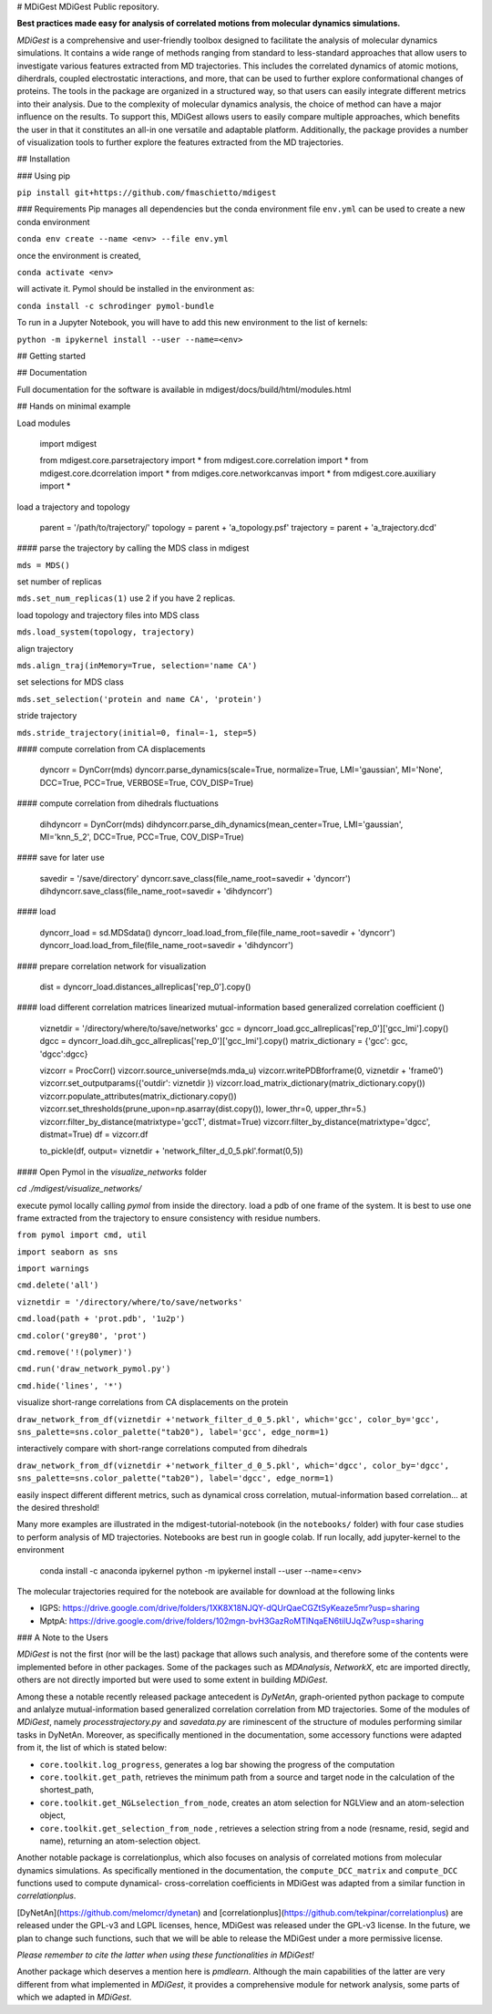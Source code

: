 # MDiGest
MDiGest Public repository.

**Best practices made easy for analysis of correlated motions from molecular dynamics simulations.**

`MDiGest` is a comprehensive and user-friendly toolbox designed to facilitate the analysis of molecular dynamics simulations. It contains a wide range of methods ranging from standard to less-standard approaches that allow users to investigate various features extracted from MD trajectories. This includes the correlated dynamics of atomic motions, diherdrals, coupled electrostatic interactions, and more, that can be used to further explore conformational changes of proteins. The tools in the package are organized in a structured way, so that users can easily integrate different metrics into their analysis. Due to the complexity of molecular dynamics analysis, the choice of method can have a major influence on the results. To support this, MDiGest allows users to easily compare multiple approaches, which benefits the user in that it constitutes an all-in one versatile and adaptable platform. Additionally, the package provides a number of visualization tools to further explore the features extracted from the MD trajectories.

## Installation

### Using pip

``pip install git+https://github.com/fmaschietto/mdigest``

### Requirements
Pip manages all dependencies but the conda environment file ``env.yml``  can be used to 
create a new conda environment

``conda env create --name <env> --file env.yml`` 

once the environment is created, 

``conda activate <env>`` 

will activate it.
Pymol should be installed in the environment as:

``conda install -c schrodinger pymol-bundle``

To run in a Jupyter Notebook, you will have to add this new environment to the list of kernels: 

``python -m ipykernel install --user --name=<env>``

## Getting started

## Documentation

Full documentation for the software is available in mdigest/docs/build/html/modules.html

## Hands on minimal example

Load modules

    import mdigest

    from mdigest.core.parsetrajectory import *
    from mdigest.core.correlation import *
    from mdigest.core.dcorrelation import *
    from mdiges.core.networkcanvas import *
    from mdigest.core.auxiliary import *

load a trajectory and topology

    parent = '/path/to/trajectory/'
    topology   = parent + 'a_topology.psf'
    trajectory = parent + 'a_trajectory.dcd' 

#### parse the trajectory by calling the MDS class in mdigest

``mds = MDS()``

set number of replicas

``mds.set_num_replicas(1)`` use 2 if you have 2 replicas.

load topology and trajectory files into MDS class

``mds.load_system(topology, trajectory)``

align trajectory

``mds.align_traj(inMemory=True, selection='name CA')``

set selections for MDS class

``mds.set_selection('protein and name CA', 'protein')``

stride trajectory

``mds.stride_trajectory(initial=0, final=-1, step=5)``

#### compute correlation from CA displacements 

    dyncorr = DynCorr(mds)
    dyncorr.parse_dynamics(scale=True, normalize=True, LMI='gaussian', MI='None', DCC=True, PCC=True, VERBOSE=True, COV_DISP=True)

#### compute correlation from dihedrals fluctuations 

    dihdyncorr = DynCorr(mds)
    dihdyncorr.parse_dih_dynamics(mean_center=True, LMI='gaussian', MI='knn_5_2', DCC=True, PCC=True, COV_DISP=True)

#### save for later use

    savedir =  '/save/directory'
    dyncorr.save_class(file_name_root=savedir + 'dyncorr')
    dihdyncorr.save_class(file_name_root=savedir + 'dihdyncorr')

#### load

    dyncorr_load = sd.MDSdata()
    dyncorr_load.load_from_file(file_name_root=savedir + 'dyncorr')
    dyncorr_load.load_from_file(file_name_root=savedir + 'dihdyncorr')

#### prepare correlation network for visualization

    dist   = dyncorr_load.distances_allreplicas['rep_0'].copy() 

#### load different correlation matrices linearized mutual-information based generalized correlation coefficient ()
    
    viznetdir = '/directory/where/to/save/networks'  
    gcc    = dyncorr_load.gcc_allreplicas['rep_0']['gcc_lmi'].copy()
    dgcc   = dyncorr_load.dih_gcc_allreplicas['rep_0']['gcc_lmi'].copy()
    matrix_dictionary = {'gcc': gcc, 'dgcc':dgcc}

    vizcorr = ProcCorr()
    vizcorr.source_universe(mds.mda_u)
    vizcorr.writePDBforframe(0, viznetdir + 'frame0')
    vizcorr.set_outputparams({'outdir': viznetdir })
    vizcorr.load_matrix_dictionary(matrix_dictionary.copy())
    vizcorr.populate_attributes(matrix_dictionary.copy())
    vizcorr.set_thresholds(prune_upon=np.asarray(dist.copy()), lower_thr=0, upper_thr=5.)
    vizcorr.filter_by_distance(matrixtype='gccT', distmat=True)
    vizcorr.filter_by_distance(matrixtype='dgcc', distmat=True)
    df = vizcorr.df

    to_pickle(df, output= viznetdir + 'network_filter_d_0_5.pkl'.format(0,5))

#### Open Pymol in the `visualize_networks` folder 

`cd ./mdigest/visualize_networks/`

execute pymol locally calling `pymol` from inside the directory.
load a pdb of one frame of the system. It is best to use one frame extracted from 
the trajectory to ensure consistency with residue numbers.

``from pymol import cmd, util``

``import seaborn as sns``

``import warnings``

``cmd.delete('all')``

``viznetdir = '/directory/where/to/save/networks'``

``cmd.load(path + 'prot.pdb', '1u2p')``

``cmd.color('grey80', 'prot')``

``cmd.remove('!(polymer)')``

``cmd.run('draw_network_pymol.py')``

``cmd.hide('lines', '*')``

visualize short-range correlations from CA displacements on the protein

``draw_network_from_df(viznetdir +'network_filter_d_0_5.pkl', which='gcc', color_by='gcc', sns_palette=sns.color_palette("tab20"), label='gcc', edge_norm=1)``

interactively compare with short-range correlations computed from dihedrals 

``draw_network_from_df(viznetdir +'network_filter_d_0_5.pkl', which='dgcc', color_by='dgcc', sns_palette=sns.color_palette("tab20"), label='dgcc', edge_norm=1)``
    
easily inspect different different metrics, such as dynamical cross correlation, mutual-information based correlation...
at the desired threshold!

Many more examples are illustrated in the mdigest-tutorial-notebook (in the ``notebooks/`` folder) with four case studies to perform analysis of MD trajectories.
Notebooks are best run in google colab. 
If run locally, add jupyter-kernel to the environment 

    conda install -c anaconda ipykernel
    python -m ipykernel install --user --name=<env>


The molecular trajectories required for the notebook are available for download at the following links

* IGPS: https://drive.google.com/drive/folders/1XK8X18NJQY-dQUrQaeCGZtSyKeaze5mr?usp=sharing
* MptpA: https://drive.google.com/drive/folders/102mgn-bvH3GazRoMTlNqaEN6tilUJqZw?usp=sharing


### A Note to the Users

`MDiGest` is not the first (nor will be the last) package that allows such analysis, and therefore some of the contents were implemented before in other packages.
Some of the packages such as `MDAnalysis`, `NetworkX`, etc are imported directly, others are not directly imported but were used to some extent in building `MDiGest`.

Among these a notable  recently released package antecedent is `DyNetAn`, graph-oriented python package to compute and anlalyze mutual-information based generalized correlation correlation from MD trajectories.
Some of the modules of `MDiGest`, namely `processtrajectory.py` and `savedata.py` are riminescent of the structure of modules performing similar tasks in DyNetAn.
Moreover, as specifically mentioned in the documentation, some accessory functions were adapted from  it, the list of which is stated below:

* ``core.toolkit.log_progress``, generates a log bar showing the progress of the computation

* ``core.toolkit.get_path``, retrieves the minimum path from a source and target node in the calculation of the shortest_path,

* ``core.toolkit.get_NGLselection_from_node``, creates an atom selection for NGLView and an atom-selection object,

* ``core.toolkit.get_selection_from_node`` , retrieves a selection string from a node (resname, resid, segid and name), returning an atom-selection object.

Another notable package is correlationplus, which also focuses on analysis of correlated motions from molecular dynamics simulations.
As specifically mentioned in the documentation, the ``compute_DCC_matrix`` and  ``compute_DCC`` functions used to compute dynamical- cross-correlation coefficients in MDiGest was adapted from a similar function in `correlationplus`.

[DyNetAn](https://github.com/melomcr/dynetan) and [correlationplus](https://github.com/tekpinar/correlationplus) are released under the GPL-v3 and LGPL licenses, hence, MDiGest was released under the GPL-v3 license. In the future, we plan to change such functions, such that we will be able to release the MDiGest under a more permissive license.

`Please remember to cite the latter when using these functionalities in MDiGest!`

Another package which deserves a mention here is `pmdlearn`.
Although the main capabilities of the latter are very different from what implemented in `MDiGest`, it provides a comprehensive module for network analysis, some parts of which we adapted in `MDiGest`.


